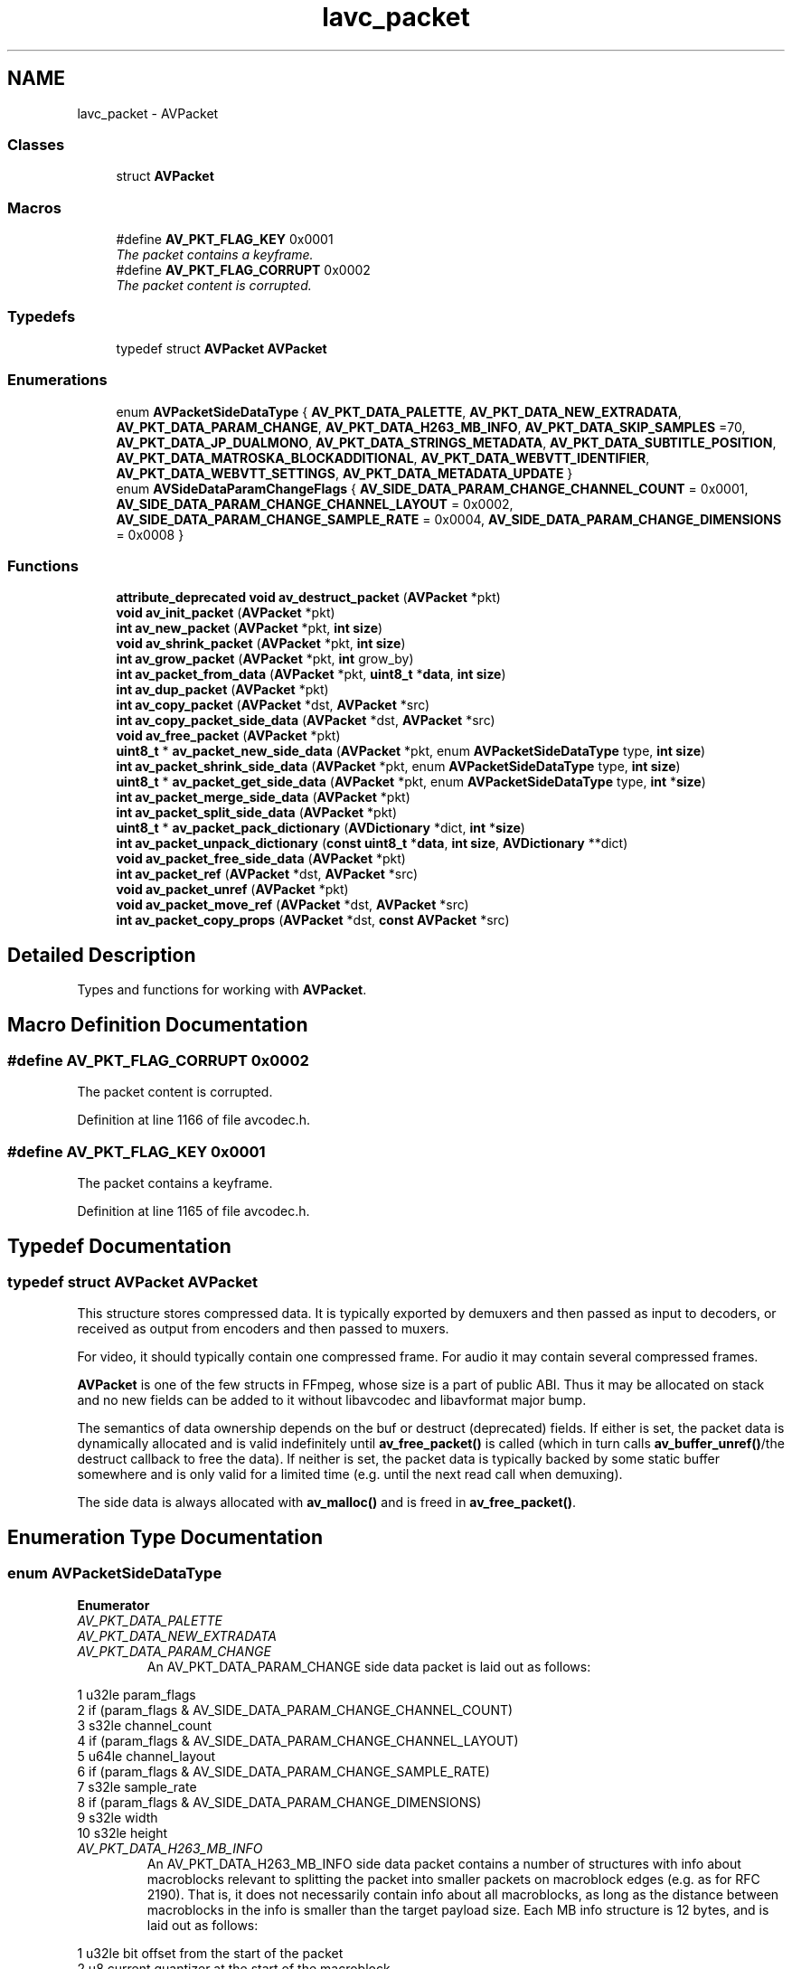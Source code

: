 .TH "lavc_packet" 3 "Thu Apr 28 2016" "Audacity" \" -*- nroff -*-
.ad l
.nh
.SH NAME
lavc_packet \- AVPacket
.SS "Classes"

.in +1c
.ti -1c
.RI "struct \fBAVPacket\fP"
.br
.in -1c
.SS "Macros"

.in +1c
.ti -1c
.RI "#define \fBAV_PKT_FLAG_KEY\fP   0x0001"
.br
.RI "\fIThe packet contains a keyframe\&. \fP"
.ti -1c
.RI "#define \fBAV_PKT_FLAG_CORRUPT\fP   0x0002"
.br
.RI "\fIThe packet content is corrupted\&. \fP"
.in -1c
.SS "Typedefs"

.in +1c
.ti -1c
.RI "typedef struct \fBAVPacket\fP \fBAVPacket\fP"
.br
.in -1c
.SS "Enumerations"

.in +1c
.ti -1c
.RI "enum \fBAVPacketSideDataType\fP { \fBAV_PKT_DATA_PALETTE\fP, \fBAV_PKT_DATA_NEW_EXTRADATA\fP, \fBAV_PKT_DATA_PARAM_CHANGE\fP, \fBAV_PKT_DATA_H263_MB_INFO\fP, \fBAV_PKT_DATA_SKIP_SAMPLES\fP =70, \fBAV_PKT_DATA_JP_DUALMONO\fP, \fBAV_PKT_DATA_STRINGS_METADATA\fP, \fBAV_PKT_DATA_SUBTITLE_POSITION\fP, \fBAV_PKT_DATA_MATROSKA_BLOCKADDITIONAL\fP, \fBAV_PKT_DATA_WEBVTT_IDENTIFIER\fP, \fBAV_PKT_DATA_WEBVTT_SETTINGS\fP, \fBAV_PKT_DATA_METADATA_UPDATE\fP }"
.br
.ti -1c
.RI "enum \fBAVSideDataParamChangeFlags\fP { \fBAV_SIDE_DATA_PARAM_CHANGE_CHANNEL_COUNT\fP = 0x0001, \fBAV_SIDE_DATA_PARAM_CHANGE_CHANNEL_LAYOUT\fP = 0x0002, \fBAV_SIDE_DATA_PARAM_CHANGE_SAMPLE_RATE\fP = 0x0004, \fBAV_SIDE_DATA_PARAM_CHANGE_DIMENSIONS\fP = 0x0008 }"
.br
.in -1c
.SS "Functions"

.in +1c
.ti -1c
.RI "\fBattribute_deprecated\fP \fBvoid\fP \fBav_destruct_packet\fP (\fBAVPacket\fP *pkt)"
.br
.ti -1c
.RI "\fBvoid\fP \fBav_init_packet\fP (\fBAVPacket\fP *pkt)"
.br
.ti -1c
.RI "\fBint\fP \fBav_new_packet\fP (\fBAVPacket\fP *pkt, \fBint\fP \fBsize\fP)"
.br
.ti -1c
.RI "\fBvoid\fP \fBav_shrink_packet\fP (\fBAVPacket\fP *pkt, \fBint\fP \fBsize\fP)"
.br
.ti -1c
.RI "\fBint\fP \fBav_grow_packet\fP (\fBAVPacket\fP *pkt, \fBint\fP grow_by)"
.br
.ti -1c
.RI "\fBint\fP \fBav_packet_from_data\fP (\fBAVPacket\fP *pkt, \fBuint8_t\fP *\fBdata\fP, \fBint\fP \fBsize\fP)"
.br
.ti -1c
.RI "\fBint\fP \fBav_dup_packet\fP (\fBAVPacket\fP *pkt)"
.br
.ti -1c
.RI "\fBint\fP \fBav_copy_packet\fP (\fBAVPacket\fP *dst, \fBAVPacket\fP *src)"
.br
.ti -1c
.RI "\fBint\fP \fBav_copy_packet_side_data\fP (\fBAVPacket\fP *dst, \fBAVPacket\fP *src)"
.br
.ti -1c
.RI "\fBvoid\fP \fBav_free_packet\fP (\fBAVPacket\fP *pkt)"
.br
.ti -1c
.RI "\fBuint8_t\fP * \fBav_packet_new_side_data\fP (\fBAVPacket\fP *pkt, enum \fBAVPacketSideDataType\fP type, \fBint\fP \fBsize\fP)"
.br
.ti -1c
.RI "\fBint\fP \fBav_packet_shrink_side_data\fP (\fBAVPacket\fP *pkt, enum \fBAVPacketSideDataType\fP type, \fBint\fP \fBsize\fP)"
.br
.ti -1c
.RI "\fBuint8_t\fP * \fBav_packet_get_side_data\fP (\fBAVPacket\fP *pkt, enum \fBAVPacketSideDataType\fP type, \fBint\fP *\fBsize\fP)"
.br
.ti -1c
.RI "\fBint\fP \fBav_packet_merge_side_data\fP (\fBAVPacket\fP *pkt)"
.br
.ti -1c
.RI "\fBint\fP \fBav_packet_split_side_data\fP (\fBAVPacket\fP *pkt)"
.br
.ti -1c
.RI "\fBuint8_t\fP * \fBav_packet_pack_dictionary\fP (\fBAVDictionary\fP *dict, \fBint\fP *\fBsize\fP)"
.br
.ti -1c
.RI "\fBint\fP \fBav_packet_unpack_dictionary\fP (\fBconst\fP \fBuint8_t\fP *\fBdata\fP, \fBint\fP \fBsize\fP, \fBAVDictionary\fP **dict)"
.br
.ti -1c
.RI "\fBvoid\fP \fBav_packet_free_side_data\fP (\fBAVPacket\fP *pkt)"
.br
.ti -1c
.RI "\fBint\fP \fBav_packet_ref\fP (\fBAVPacket\fP *dst, \fBAVPacket\fP *src)"
.br
.ti -1c
.RI "\fBvoid\fP \fBav_packet_unref\fP (\fBAVPacket\fP *pkt)"
.br
.ti -1c
.RI "\fBvoid\fP \fBav_packet_move_ref\fP (\fBAVPacket\fP *dst, \fBAVPacket\fP *src)"
.br
.ti -1c
.RI "\fBint\fP \fBav_packet_copy_props\fP (\fBAVPacket\fP *dst, \fBconst\fP \fBAVPacket\fP *src)"
.br
.in -1c
.SH "Detailed Description"
.PP 
Types and functions for working with \fBAVPacket\fP\&. 
.SH "Macro Definition Documentation"
.PP 
.SS "#define AV_PKT_FLAG_CORRUPT   0x0002"

.PP
The packet content is corrupted\&. 
.PP
Definition at line 1166 of file avcodec\&.h\&.
.SS "#define AV_PKT_FLAG_KEY   0x0001"

.PP
The packet contains a keyframe\&. 
.PP
Definition at line 1165 of file avcodec\&.h\&.
.SH "Typedef Documentation"
.PP 
.SS "typedef struct \fBAVPacket\fP  \fBAVPacket\fP"
This structure stores compressed data\&. It is typically exported by demuxers and then passed as input to decoders, or received as output from encoders and then passed to muxers\&.
.PP
For video, it should typically contain one compressed frame\&. For audio it may contain several compressed frames\&.
.PP
\fBAVPacket\fP is one of the few structs in FFmpeg, whose size is a part of public ABI\&. Thus it may be allocated on stack and no new fields can be added to it without libavcodec and libavformat major bump\&.
.PP
The semantics of data ownership depends on the buf or destruct (deprecated) fields\&. If either is set, the packet data is dynamically allocated and is valid indefinitely until \fBav_free_packet()\fP is called (which in turn calls \fBav_buffer_unref()\fP/the destruct callback to free the data)\&. If neither is set, the packet data is typically backed by some static buffer somewhere and is only valid for a limited time (e\&.g\&. until the next read call when demuxing)\&.
.PP
The side data is always allocated with \fBav_malloc()\fP and is freed in \fBav_free_packet()\fP\&. 
.SH "Enumeration Type Documentation"
.PP 
.SS "enum \fBAVPacketSideDataType\fP"

.PP
\fBEnumerator\fP
.in +1c
.TP
\fB\fIAV_PKT_DATA_PALETTE \fP\fP
.TP
\fB\fIAV_PKT_DATA_NEW_EXTRADATA \fP\fP
.TP
\fB\fIAV_PKT_DATA_PARAM_CHANGE \fP\fP
An AV_PKT_DATA_PARAM_CHANGE side data packet is laid out as follows: 
.PP
.nf
1 u32le param_flags
2 if (param_flags & AV_SIDE_DATA_PARAM_CHANGE_CHANNEL_COUNT)
3     s32le channel_count
4 if (param_flags & AV_SIDE_DATA_PARAM_CHANGE_CHANNEL_LAYOUT)
5     u64le channel_layout
6 if (param_flags & AV_SIDE_DATA_PARAM_CHANGE_SAMPLE_RATE)
7     s32le sample_rate
8 if (param_flags & AV_SIDE_DATA_PARAM_CHANGE_DIMENSIONS)
9     s32le width
10     s32le height

.fi
.PP
 
.TP
\fB\fIAV_PKT_DATA_H263_MB_INFO \fP\fP
An AV_PKT_DATA_H263_MB_INFO side data packet contains a number of structures with info about macroblocks relevant to splitting the packet into smaller packets on macroblock edges (e\&.g\&. as for RFC 2190)\&. That is, it does not necessarily contain info about all macroblocks, as long as the distance between macroblocks in the info is smaller than the target payload size\&. Each MB info structure is 12 bytes, and is laid out as follows: 
.PP
.nf
1 u32le bit offset from the start of the packet
2 u8    current quantizer at the start of the macroblock
3 u8    GOB number
4 u16le macroblock address within the GOB
5 u8    horizontal MV predictor
6 u8    vertical MV predictor
7 u8    horizontal MV predictor for block number 3
8 u8    vertical MV predictor for block number 3

.fi
.PP
 
.TP
\fB\fIAV_PKT_DATA_SKIP_SAMPLES \fP\fP
Recommmends skipping the specified number of samples 
.PP
.nf
1 u32le number of samples to skip from start of this packet
2 u32le number of samples to skip from end of this packet
3 u8    reason for start skip
4 u8    reason for end   skip (0=padding silence, 1=convergence)

.fi
.PP
 
.TP
\fB\fIAV_PKT_DATA_JP_DUALMONO \fP\fP
An AV_PKT_DATA_JP_DUALMONO side data packet indicates that the packet may contain 'dual mono' audio specific to Japanese DTV and if it is true, recommends only the selected channel to be used\&. 
.PP
.nf
1 u8    selected channels (0=mail/left, 1=sub/right, 2=both)

.fi
.PP
 
.TP
\fB\fIAV_PKT_DATA_STRINGS_METADATA \fP\fP
A list of zero terminated key/value strings\&. There is no end marker for the list, so it is required to rely on the side data size to stop\&. 
.TP
\fB\fIAV_PKT_DATA_SUBTITLE_POSITION \fP\fP
Subtitle event position 
.PP
.nf
1 u32le x1
2 u32le y1
3 u32le x2
4 u32le y2

.fi
.PP
 
.TP
\fB\fIAV_PKT_DATA_MATROSKA_BLOCKADDITIONAL \fP\fP
Data found in BlockAdditional element of matroska container\&. There is no end marker for the data, so it is required to rely on the side data size to recognize the end\&. 8 byte id (as found in BlockAddId) followed by data\&. 
.TP
\fB\fIAV_PKT_DATA_WEBVTT_IDENTIFIER \fP\fP
The optional first identifier line of a WebVTT cue\&. 
.TP
\fB\fIAV_PKT_DATA_WEBVTT_SETTINGS \fP\fP
The optional settings (rendering instructions) that immediately follow the timestamp specifier of a WebVTT cue\&. 
.TP
\fB\fIAV_PKT_DATA_METADATA_UPDATE \fP\fP
A list of zero terminated key/value strings\&. There is no end marker for the list, so it is required to rely on the side data size to stop\&. This side data includes updated metadata which appeared in the stream\&. 
.PP
Definition at line 963 of file avcodec\&.h\&.
.SS "enum \fBAVSideDataParamChangeFlags\fP"

.PP
\fBEnumerator\fP
.in +1c
.TP
\fB\fIAV_SIDE_DATA_PARAM_CHANGE_CHANNEL_COUNT \fP\fP
.TP
\fB\fIAV_SIDE_DATA_PARAM_CHANGE_CHANNEL_LAYOUT \fP\fP
.TP
\fB\fIAV_SIDE_DATA_PARAM_CHANGE_SAMPLE_RATE \fP\fP
.TP
\fB\fIAV_SIDE_DATA_PARAM_CHANGE_DIMENSIONS \fP\fP
.PP
Definition at line 1168 of file avcodec\&.h\&.
.SH "Function Documentation"
.PP 
.SS "\fBint\fP av_copy_packet (\fBAVPacket\fP * dst, \fBAVPacket\fP * src)"
Copy packet, including contents
.PP
\fBReturns:\fP
.RS 4
0 on success, negative AVERROR on fail 
.RE
.PP

.SS "\fBint\fP av_copy_packet_side_data (\fBAVPacket\fP * dst, \fBAVPacket\fP * src)"
Copy packet side data
.PP
\fBReturns:\fP
.RS 4
0 on success, negative AVERROR on fail 
.RE
.PP

.SS "\fBattribute_deprecated\fP \fBvoid\fP av_destruct_packet (\fBAVPacket\fP * pkt)"
Default packet destructor\&. 
.PP
\fBDeprecated\fP
.RS 4
use the AVBuffer API instead 
.RE
.PP

.SS "\fBint\fP av_dup_packet (\fBAVPacket\fP * pkt)"

.PP
\fBWarning:\fP
.RS 4
This is a hack - the packet memory allocation stuff is broken\&. The packet is allocated if it was not really allocated\&. 
.RE
.PP

.SS "\fBvoid\fP av_free_packet (\fBAVPacket\fP * pkt)"
Free a packet\&.
.PP
\fBParameters:\fP
.RS 4
\fIpkt\fP packet to free 
.RE
.PP

.SS "\fBint\fP av_grow_packet (\fBAVPacket\fP * pkt, \fBint\fP grow_by)"
Increase packet size, correctly zeroing padding
.PP
\fBParameters:\fP
.RS 4
\fIpkt\fP packet 
.br
\fIgrow_by\fP number of bytes by which to increase the size of the packet 
.RE
.PP

.SS "\fBvoid\fP av_init_packet (\fBAVPacket\fP * pkt)"
Initialize optional fields of a packet with default values\&.
.PP
Note, this does not touch the data and size members, which have to be initialized separately\&.
.PP
\fBParameters:\fP
.RS 4
\fIpkt\fP packet 
.RE
.PP

.SS "\fBint\fP av_new_packet (\fBAVPacket\fP * pkt, \fBint\fP size)"
Allocate the payload of a packet and initialize its fields with default values\&.
.PP
\fBParameters:\fP
.RS 4
\fIpkt\fP packet 
.br
\fIsize\fP wanted payload size 
.RE
.PP
\fBReturns:\fP
.RS 4
0 if OK, AVERROR_xxx otherwise 
.RE
.PP

.SS "\fBint\fP av_packet_copy_props (\fBAVPacket\fP * dst, \fBconst\fP \fBAVPacket\fP * src)"
Copy only 'properties' fields from src to dst\&.
.PP
Properties for the purpose of this function are all the fields beside those related to the packet data (buf, data, size)
.PP
\fBParameters:\fP
.RS 4
\fIdst\fP Destination packet 
.br
\fIsrc\fP Source packet
.RE
.PP
\fBReturns:\fP
.RS 4
0 on success AVERROR on failure\&. 
.RE
.PP

.SS "\fBvoid\fP av_packet_free_side_data (\fBAVPacket\fP * pkt)"
Convenience function to free all the side data stored\&. All the other fields stay untouched\&.
.PP
\fBParameters:\fP
.RS 4
\fIpkt\fP packet 
.RE
.PP

.SS "\fBint\fP av_packet_from_data (\fBAVPacket\fP * pkt, \fBuint8_t\fP * data, \fBint\fP size)"
Initialize a reference-counted packet from \fBav_malloc()\fPed data\&.
.PP
\fBParameters:\fP
.RS 4
\fIpkt\fP packet to be initialized\&. This function will set the data, size, buf and destruct fields, all others are left untouched\&. 
.br
\fIdata\fP Data allocated by \fBav_malloc()\fP to be used as packet data\&. If this function returns successfully, the data is owned by the underlying AVBuffer\&. The caller may not access the data through other means\&. 
.br
\fIsize\fP size of data in bytes, without the padding\&. I\&.e\&. the full buffer size is assumed to be size + FF_INPUT_BUFFER_PADDING_SIZE\&.
.RE
.PP
\fBReturns:\fP
.RS 4
0 on success, a negative AVERROR on error 
.RE
.PP

.SS "\fBuint8_t\fP* av_packet_get_side_data (\fBAVPacket\fP * pkt, enum \fBAVPacketSideDataType\fP type, \fBint\fP * size)"
Get side information from packet\&.
.PP
\fBParameters:\fP
.RS 4
\fIpkt\fP packet 
.br
\fItype\fP desired side information type 
.br
\fIsize\fP pointer for side information size to store (optional) 
.RE
.PP
\fBReturns:\fP
.RS 4
pointer to data if present or NULL otherwise 
.RE
.PP

.SS "\fBint\fP av_packet_merge_side_data (\fBAVPacket\fP * pkt)"

.SS "\fBvoid\fP av_packet_move_ref (\fBAVPacket\fP * dst, \fBAVPacket\fP * src)"
Move every field in src to dst and reset src\&.
.PP
\fBSee also:\fP
.RS 4
\fBav_packet_unref\fP
.RE
.PP
\fBParameters:\fP
.RS 4
\fIsrc\fP Source packet, will be reset 
.br
\fIdst\fP Destination packet 
.RE
.PP

.SS "\fBuint8_t\fP* av_packet_new_side_data (\fBAVPacket\fP * pkt, enum \fBAVPacketSideDataType\fP type, \fBint\fP size)"
Allocate new information of a packet\&.
.PP
\fBParameters:\fP
.RS 4
\fIpkt\fP packet 
.br
\fItype\fP side information type 
.br
\fIsize\fP side information size 
.RE
.PP
\fBReturns:\fP
.RS 4
pointer to fresh allocated data or NULL otherwise 
.RE
.PP

.SS "\fBuint8_t\fP* av_packet_pack_dictionary (\fBAVDictionary\fP * dict, \fBint\fP * size)"
Pack a dictionary for use in side_data\&.
.PP
\fBParameters:\fP
.RS 4
\fIdict\fP The dictionary to pack\&. 
.br
\fIsize\fP pointer to store the size of the returned data 
.RE
.PP
\fBReturns:\fP
.RS 4
pointer to data if successful, NULL otherwise 
.RE
.PP

.SS "\fBint\fP av_packet_ref (\fBAVPacket\fP * dst, \fBAVPacket\fP * src)"
Setup a new reference to the data described by a given packet
.PP
If src is reference-counted, setup dst as a new reference to the buffer in src\&. Otherwise allocate a new buffer in dst and copy the data from src into it\&.
.PP
All the other fields are copied from src\&.
.PP
\fBSee also:\fP
.RS 4
\fBav_packet_unref\fP
.RE
.PP
\fBParameters:\fP
.RS 4
\fIdst\fP Destination packet 
.br
\fIsrc\fP Source packet
.RE
.PP
\fBReturns:\fP
.RS 4
0 on success, a negative AVERROR on error\&. 
.RE
.PP

.SS "\fBint\fP av_packet_shrink_side_data (\fBAVPacket\fP * pkt, enum \fBAVPacketSideDataType\fP type, \fBint\fP size)"
Shrink the already allocated side data buffer
.PP
\fBParameters:\fP
.RS 4
\fIpkt\fP packet 
.br
\fItype\fP side information type 
.br
\fIsize\fP new side information size 
.RE
.PP
\fBReturns:\fP
.RS 4
0 on success, < 0 on failure 
.RE
.PP

.SS "\fBint\fP av_packet_split_side_data (\fBAVPacket\fP * pkt)"

.SS "\fBint\fP av_packet_unpack_dictionary (\fBconst\fP \fBuint8_t\fP * data, \fBint\fP size, \fBAVDictionary\fP ** dict)"
Unpack a dictionary from side_data\&.
.PP
\fBParameters:\fP
.RS 4
\fIdata\fP data from side_data 
.br
\fIsize\fP size of the data 
.br
\fIdict\fP the metadata storage dictionary 
.RE
.PP
\fBReturns:\fP
.RS 4
0 on success, < 0 on failure 
.RE
.PP

.SS "\fBvoid\fP av_packet_unref (\fBAVPacket\fP * pkt)"
Wipe the packet\&.
.PP
Unreference the buffer referenced by the packet and reset the remaining packet fields to their default values\&.
.PP
\fBParameters:\fP
.RS 4
\fIpkt\fP The packet to be unreferenced\&. 
.RE
.PP

.SS "\fBvoid\fP av_shrink_packet (\fBAVPacket\fP * pkt, \fBint\fP size)"
Reduce packet size, correctly zeroing padding
.PP
\fBParameters:\fP
.RS 4
\fIpkt\fP packet 
.br
\fIsize\fP new size 
.RE
.PP

.SH "Author"
.PP 
Generated automatically by Doxygen for Audacity from the source code\&.
